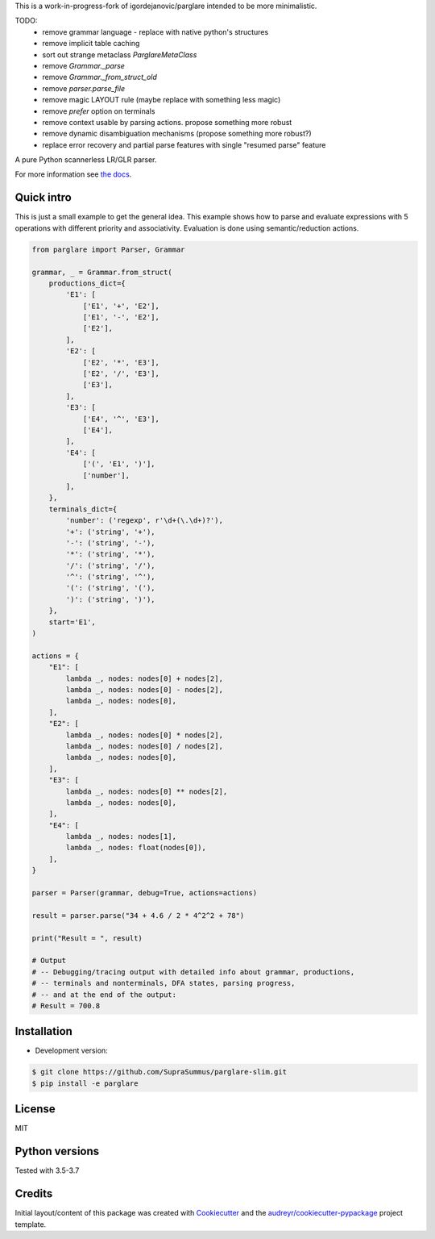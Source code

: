 This is a work-in-progress-fork of igordejanovic/parglare intended to be more minimalistic.

TODO:
 * remove grammar language - replace with native python's structures
 * remove implicit table caching
 * sort out strange metaclass `ParglareMetaClass`
 * remove `Grammar._parse`
 * remove `Grammar._from_struct_old`
 * remove `parser.parse_file`
 * remove magic LAYOUT rule (maybe replace with something less magic)
 * remove `prefer` option on terminals
 * remove context usable by parsing actions. propose something more robust
 * remove dynamic disambiguation mechanisms (propose something more robust?)
 * replace error recovery and partial parse features with single "resumed parse" feature

.. image:: https://raw.githubusercontent.com/igordejanovic/parglare/master/docs/images/parglare-logo.png

|build-status| |coverage| |docs| |status| |license| |python-versions|


A pure Python scannerless LR/GLR parser.


For more information see `the docs <http://www.igordejanovic.net/parglare/>`_.


Quick intro
-----------

This is just a small example to get the general idea. This example shows how to
parse and evaluate expressions with 5 operations with different priority and
associativity. Evaluation is done using semantic/reduction actions.

.. code:: python

    from parglare import Parser, Grammar

    grammar, _ = Grammar.from_struct(
        productions_dict={
            'E1': [
                ['E1', '+', 'E2'],
                ['E1', '-', 'E2'],
                ['E2'],
            ],
            'E2': [
                ['E2', '*', 'E3'],
                ['E2', '/', 'E3'],
                ['E3'],
            ],
            'E3': [
                ['E4', '^', 'E3'],
                ['E4'],
            ],
            'E4': [
                ['(', 'E1', ')'],
                ['number'],
            ],
        },
        terminals_dict={
            'number': ('regexp', r'\d+(\.\d+)?'),
            '+': ('string', '+'),
            '-': ('string', '-'),
            '*': ('string', '*'),
            '/': ('string', '/'),
            '^': ('string', '^'),
            '(': ('string', '('),
            ')': ('string', ')'),
        },
        start='E1',
    )

    actions = {
        "E1": [
            lambda _, nodes: nodes[0] + nodes[2],
            lambda _, nodes: nodes[0] - nodes[2],
            lambda _, nodes: nodes[0],
        ],
        "E2": [
            lambda _, nodes: nodes[0] * nodes[2],
            lambda _, nodes: nodes[0] / nodes[2],
            lambda _, nodes: nodes[0],
        ],
        "E3": [
            lambda _, nodes: nodes[0] ** nodes[2],
            lambda _, nodes: nodes[0],
        ],
        "E4": [
            lambda _, nodes: nodes[1],
            lambda _, nodes: float(nodes[0]),
        ],
    }

    parser = Parser(grammar, debug=True, actions=actions)

    result = parser.parse("34 + 4.6 / 2 * 4^2^2 + 78")

    print("Result = ", result)

    # Output
    # -- Debugging/tracing output with detailed info about grammar, productions,
    # -- terminals and nonterminals, DFA states, parsing progress,
    # -- and at the end of the output:
    # Result = 700.8


Installation
------------

- Development version:

.. code:: shell

    $ git clone https://github.com/SupraSummus/parglare-slim.git
    $ pip install -e parglare


License
-------

MIT

Python versions
---------------

Tested with 3.5-3.7

Credits
-------

Initial layout/content of this package was created with `Cookiecutter
<https://github.com/audreyr/cookiecutter>`_ and the
`audreyr/cookiecutter-pypackage <https://github.com/audreyr/cookiecutter-pypackage>`_ project template.


.. |build-status| image:: https://travis-ci.com/SupraSummus/parglare-slim.svg?branch=master
   :target: https://travis-ci.com/SupraSummus/parglare-slim

.. |coverage| image:: https://codecov.io/gh/SupraSummus/parglare-slim/branch/master/graph/badge.svg
   :target: https://codecov.io/gh/SupraSummus/parglare-slim

.. |docs| image:: https://img.shields.io/badge/docs-latest-green.svg
   :target: http://igordejanovic.net/parglare/latest/

.. |status| image:: https://img.shields.io/pypi/status/parglare-slim.svg

.. |license| image:: https://img.shields.io/badge/License-MIT-blue.svg
   :target: https://opensource.org/licenses/MIT

.. |python-versions| image:: https://img.shields.io/pypi/pyversions/parglare-slim.svg
